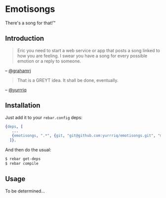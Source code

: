 * Emotisongs
There's a song for that!™

** Introduction
#+BEGIN_QUOTE
Eric you need to start a web service or app that posts a song linked to how you are feeling. I swear you have a song for every possible emotion or a reply to someone.
#+END_QUOTE
-- [[https://github.com/grahamrj][@grahamrj]]

#+BEGIN_QUOTE
That is a GREYT idea.
It shall be done, eventually.
#+END_QUOTE
-- [[https://github.com/yurrriq][@yurrriq]]

** Installation
Just add it to your =rebar.config= deps:

#+BEGIN_SRC erlang
{deps, [
   ...
   {emotisongs, ".*", {git, "git@github.com:yurrriq/emotisongs.git", "master"}}
  ]}.
#+END_SRC

And then do the usual:

#+BEGIN_SRC bash
    $ rebar get-deps
    $ rebar compile
#+END_SRC

** Usage
To be determined...
